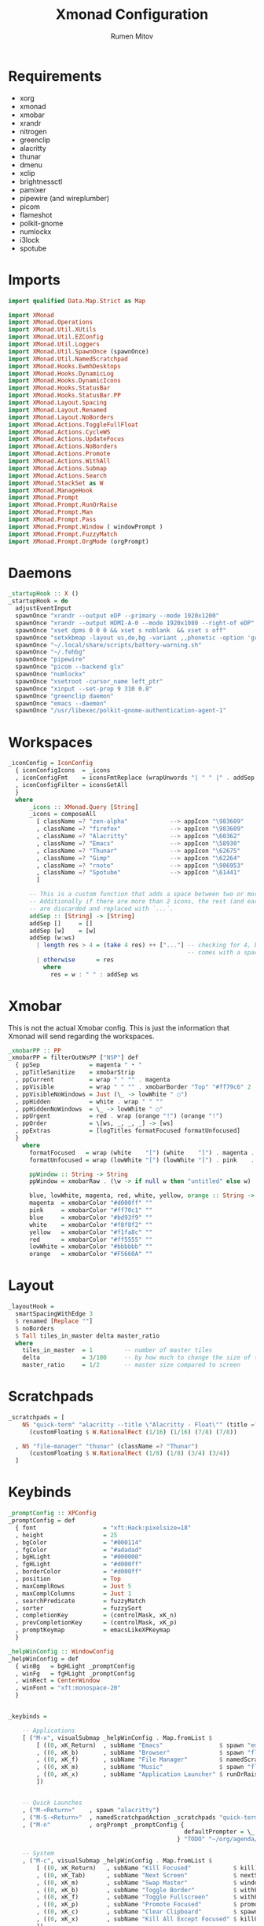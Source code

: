 #+title: Xmonad Configuration
#+author: Rumen Mitov
#+options: H:3
#+property: header-args :tangle xmonad.hs

* Requirements
- xorg
- xmonad
- xmobar
- xrandr
- nitrogen
- greenclip
- alacritty
- thunar
- dmenu
- xclip
- brightnessctl
- pamixer
- pipewire (and wireplumber)
- picom
- flameshot
- polkit-gnome
- numlockx
- i3lock
- spotube


* Imports

#+begin_src haskell
  import qualified Data.Map.Strict as Map

  import XMonad
  import XMonad.Operations
  import XMonad.Util.XUtils
  import XMonad.Util.EZConfig
  import XMonad.Util.Loggers
  import XMonad.Util.SpawnOnce (spawnOnce)
  import XMonad.Util.NamedScratchpad
  import XMonad.Hooks.EwmhDesktops
  import XMonad.Hooks.DynamicLog
  import XMonad.Hooks.DynamicIcons
  import XMonad.Hooks.StatusBar
  import XMonad.Hooks.StatusBar.PP
  import XMonad.Layout.Spacing
  import XMonad.Layout.Renamed
  import XMonad.Layout.NoBorders    
  import XMonad.Actions.ToggleFullFloat
  import XMonad.Actions.CycleWS
  import XMonad.Actions.UpdateFocus
  import XMonad.Actions.NoBorders
  import XMonad.Actions.Promote
  import XMonad.Actions.WithAll
  import XMonad.Actions.Submap
  import XMonad.Actions.Search
  import XMonad.StackSet as W
  import XMonad.ManageHook
  import XMonad.Prompt
  import XMonad.Prompt.RunOrRaise
  import XMonad.Prompt.Man
  import XMonad.Prompt.Pass
  import XMonad.Prompt.Window ( windowPrompt )
  import XMonad.Prompt.FuzzyMatch
  import XMonad.Prompt.OrgMode (orgPrompt)

#+end_src


* Daemons

#+begin_src haskell 
  _startupHook :: X ()
  _startupHook = do
    adjustEventInput
    spawnOnce "xrandr --output eDP --primary --mode 1920x1200"
    spawnOnce "xrandr --output HDMI-A-0 --mode 1920x1080 --right-of eDP"
    spawnOnce "xset dpms 0 0 0 && xset s noblank  && xset s off"
    spawnOnce "setxkbmap -layout us,de,bg -variant ,,phonetic -option 'grp:shift_caps_toggle'"
    spawnOnce "~/.local/share/scripts/battery-warning.sh"
    spawnOnce "~/.fehbg"
    spawnOnce "pipewire"
    spawnOnce "picom --backend glx"
    spawnOnce "numlockx"    
    spawnOnce "xsetroot -cursor_name left_ptr"
    spawnOnce "xinput --set-prop 9 310 0.8"
    spawnOnce "greenclip daemon"
    spawnOnce "emacs --daemon"
    spawnOnce "/usr/libexec/polkit-gnome-authentication-agent-1"    
#+end_src


* Workspaces

#+begin_src haskell
  _iconConfig = IconConfig
    { iconConfigIcons  = _icons
    , iconConfigFmt    = iconsFmtReplace (wrapUnwords "| " " |" . addSep )
    , iconConfigFilter = iconsGetAll
    }
    where
        _icons :: XMonad.Query [String]
        _icons = composeAll
          [ className =? "zen-alpha"            --> appIcon "\983609"
          , className =? "firefox"              --> appIcon "\983609"
          , className =? "Alacritty"            --> appIcon "\60362"
          , className =? "Emacs"                --> appIcon "\58930"
          , className =? "Thunar"               --> appIcon "\62675"
          , className =? "Gimp"                 --> appIcon "\62264"
          , className =? "rnote"                --> appIcon "\986953"
          , className =? "Spotube"              --> appIcon "\61441"
          ]

        -- This is a custom function that adds a space between two or more icons.
        -- Additionally if there are more than 2 icons, the rest (and earliest icons)
        -- are discarded and replaced with `...`.
        addSep :: [String] -> [String]
        addSep []     = []
        addSep [w]    = [w]
        addSep (w:ws) 
          | length res > 4 = (take 4 res) ++ ["..."] -- checking for 4, because each icon
                                                     -- comes with a space
          | otherwise      = res
            where
              res = w : " " : addSep ws

#+end_src


* Xmobar

This is not the actual Xmobar config. This is just the information
that Xmonad will send regarding the workspaces.

#+begin_src haskell
  _xmobarPP :: PP
  _xmobarPP = filterOutWsPP ["NSP"] def
    { ppSep              = magenta " • "
    , ppTitleSanitize    = xmobarStrip
    , ppCurrent          = wrap " " "" . magenta
    , ppVisible          = wrap " " "" . xmobarBorder "Top" "#ff79c6" 2
    , ppVisibleNoWindows = Just (\_ -> lowWhite " ○")
    , ppHidden           = white . wrap " " ""
    , ppHiddenNoWindows  = \_ -> lowWhite " ○"
    , ppUrgent           = red . wrap (orange "!") (orange "!")
    , ppOrder            = \[ws, _, _, _] -> [ws]
    , ppExtras           = [logTitles formatFocused formatUnfocused]
    }
      where
        formatFocused   = wrap (white    "[") (white    "]") . magenta . ppWindow
        formatUnfocused = wrap (lowWhite "[") (lowWhite "]") . pink    . ppWindow

        ppWindow :: String -> String
        ppWindow = xmobarRaw . (\w -> if null w then "untitled" else w) . shorten 30

        blue, lowWhite, magenta, red, white, yellow, orange :: String -> String
        magenta  = xmobarColor "#d000ff" ""
        pink     = xmobarColor "#ff70c1" ""
        blue     = xmobarColor "#bd93f9" ""
        white    = xmobarColor "#f8f8f2" ""
        yellow   = xmobarColor "#f1fa8c" ""
        red      = xmobarColor "#ff5555" ""
        lowWhite = xmobarColor "#bbbbbb" ""
        orange   = xmobarColor "#F5660A" ""
#+end_src


* Layout

#+begin_src haskell
  _layoutHook =
    smartSpacingWithEdge 3
    $ renamed [Replace ""]
    $ noBorders
    $ Tall tiles_in_master delta master_ratio
    where
      tiles_in_master  = 1         -- number of master tiles
      delta            = 3/100     -- by how much to change the size of the tile
      master_ratio     = 1/2       -- master size compared to screen
#+end_src


* Scratchpads

#+begin_src haskell
  _scratchpads = [
      NS "quick-term" "alacritty --title \"Alacritty - Float\"" (title =? "Alacritty - Float")
        (customFloating $ W.RationalRect (1/16) (1/16) (7/8) (7/8))

    , NS "file-manager" "thunar" (className =? "Thunar")
        (customFloating $ W.RationalRect (1/8) (1/8) (3/4) (3/4))
    ]
#+end_src


* Keybinds

#+begin_src haskell
  _promptConfig :: XPConfig
  _promptConfig = def
    { font                   = "xft:Hack:pixelsize=18"
    , height                 = 25
    , bgColor                = "#000114"
    , fgColor                = "#adadad"
    , bgHLight               = "#000000"
    , fgHLight               = "#d000ff"
    , borderColor            = "#d000ff"
    , position               = Top
    , maxComplRows           = Just 5
    , maxComplColumns        = Just 1
    , searchPredicate        = fuzzyMatch
    , sorter                 = fuzzySort
    , completionKey          = (controlMask, xK_n)
    , prevCompletionKey      = (controlMask, xK_p)
    , promptKeymap           = emacsLikeXPKeymap
    }

  _helpWinConfig :: WindowConfig
  _helpWinConfig = def
    { winBg   = bgHLight _promptConfig
    , winFg   = fgHLight _promptConfig
    , winRect = CenterWindow
    , winFont = "xft:monospace-20"
    }


  _keybinds =

      -- Applications
      [ ("M-x", visualSubmap _helpWinConfig . Map.fromList $
          [ ((0, xK_Return)  , subName "Emacs"                $ spawn "emacsclient -c")
          , ((0, xK_b)       , subName "Browser"              $ spawn "flatpak run io.github.zen_browser.zen")
          , ((0, xK_f)       , subName "File Manager"         $ namedScratchpadAction _scratchpads "file-manager")
          , ((0, xK_m)       , subName "Music"                $ spawn "flatpak run com.github.KRTirtho.Spotube")
          , ((0, xK_x)       , subName "Application Launcher" $ runOrRaisePrompt _promptConfig)
          ])


      -- Quick Launches
      , ("M-<Return>"    , spawn "alacritty")
      , ("M-S-<Return>"  , namedScratchpadAction _scratchpads "quick-term")
      , ("M-n"           , orgPrompt _promptConfig {
                                                    defaultPrompter = \_ -> "Task: "
                                                  } "TODO" "~/org/agenda/notes.org")

      -- System
      , ("M-c", visualSubmap _helpWinConfig . Map.fromList $
          [ ((0, xK_Return)   , subName "Kill Focused"            $ kill)
          , ((0, xK_Tab)      , subName "Next Screen"             $ nextScreen)
          , ((0, xK_m)        , subName "Swap Master"             $ windows W.swapMaster)
          , ((0, xK_b)        , subName "Toggle Border"           $ withFocused toggleBorder)
          , ((0, xK_f)        , subName "Toggle Fullscreen"       $ withFocused toggleFullFloat)
          , ((0, xK_p)        , subName "Promote Focused"         $ promote)
          , ((0, xK_c)        , subName "Clear Clipboard"         $ spawn "pkill greenclip && greenclip clear && greenclip daemon &")
          , ((0, xK_x)        , subName "Kill All Except Focused" $ killOthers)
          ])

      -- Utils
      , ("<XF86MonBrightnessUp>"   , spawn "brightnessctl set +5")
      , ("<XF86MonBrightnessDown>" , spawn "brightnessctl set 5-")
      , ("<XF86AudioRaiseVolume>"  , spawn "pamixer -i 10")
      , ("<XF86AudioLowerVolume>"  , spawn "pamixer -d 10")
      , ("<XF86AudioMute>"         , spawn "pamixer -t")
      , ("M-S-s"                   , spawn "flameshot gui")
      , ("M-S-c"                   , spawn "xkill")


      -- Various popup menus
      , ("M-S-q"  , spawn "~/.local/share/scripts/power-menu.sh")
      , ("M-."    , spawn "~/.local/share/scripts/emojis.sh")
      , ("M-,"    , spawn "~/.local/share/scripts/math-symbols.sh")
      , ("M-S-v"  , spawn "~/.local/share/scripts/clipboard.sh")
      , ("M-w"    , spawn "~/.local/share/scripts/wallpaper.sh")


      -- Search Engines
      , ("M-s", visualSubmap _helpWinConfig . Map.fromList $
          [ ((0, xK_Return)       , subName "Web Search"    $ promptSearchBrowser' _promptConfig "firefox" duckduckgo)
          , ((0, xK_y)            , subName "Youtube"       $ promptSearchBrowser' _promptConfig "firefox" youtube)
          , ((0, xK_g)            , subName "Github"        $ promptSearchBrowser' _promptConfig "firefox" github)
          , ((0, xK_h)            , subName "Man Pages"     $ manPrompt _promptConfig)          
          ])


      -- Password Manager
      , ("M-p", visualSubmap _helpWinConfig . Map.fromList $
          [ ((0, xK_Return)       , subName "Passwords"     $ passPrompt _promptConfig)
          , ((0, xK_g)            , subName "Generate New"  $ passGeneratePrompt _promptConfig)
          , ((0, xK_e)            , subName "Edit"          $ passEditPrompt _promptConfig)
          , ((0, xK_BackSpace)    , subName "Remove"        $ passRemovePrompt _promptConfig)

          ])

      ]

  _removeKeybinds =
      [ ]
#+end_src


* Putting it all together...

#+begin_src haskell
    xmonadConfig = def
    { modMask            = mod4Mask
    , focusedBorderColor = "#d000ff"
    , normalBorderColor  = "#000000"
    , startupHook        = _startupHook
    , handleEventHook    = focusOnMouseMove
    , layoutHook         = _layoutHook
    , manageHook         = namedScratchpadManageHook _scratchpads
    , terminal           = "alacritty"
    }


  main :: IO ()
  main = do
    xmonad
      $ toggleFullFloatEwmhFullscreen
      $ ewmhFullscreen
      $ ewmh
      $ withEasySB (statusBarProp "xmobar" (dynamicIconsPP _iconConfig _xmobarPP)) toggleStrutsKey
      $ configureKeybinds
      $ xmonadConfig
        where
          toggleStrutsKey :: XConfig Layout -> (KeyMask, KeySym)
          toggleStrutsKey XConfig{ modMask = m } = (m, xK_d)
          configureKeybinds conf = flip additionalKeysP _keybinds
                              $ flip removeKeysP _removeKeybinds conf

#+end_src

